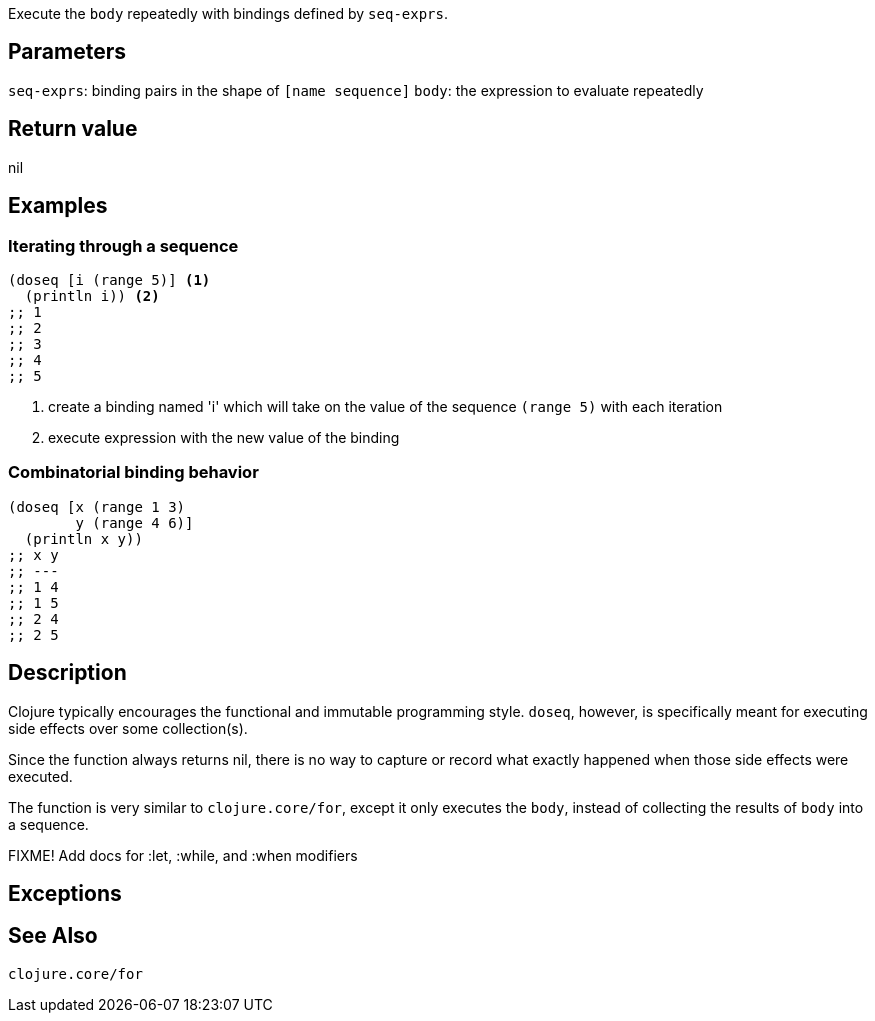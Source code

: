:source-language: clojure
Execute the `body` repeatedly with bindings defined by `seq-exprs`.


== Parameters
`seq-exprs`: binding pairs in the shape of `[name sequence]`
`body`: the expression to evaluate repeatedly


== Return value
nil


== Examples
=== Iterating through a sequence
[source,clojure]
----
(doseq [i (range 5)] <1>
  (println i)) <2>
;; 1
;; 2
;; 3
;; 4
;; 5
----
<1> create a binding named 'i' which will take on the value of the sequence `(range 5)` with each iteration
<2> execute expression with the new value of the binding

=== Combinatorial binding behavior
[source,clojure]
----
(doseq [x (range 1 3)
        y (range 4 6)]
  (println x y))
;; x y
;; ---
;; 1 4
;; 1 5
;; 2 4
;; 2 5
----


== Description

Clojure typically encourages the functional and immutable programming style.
`doseq`, however, is specifically meant for executing side effects over some
collection(s).

Since the function always returns nil, there is no way to capture or record what
exactly happened when those side effects were executed.

The function is very similar to `clojure.core/for`, except it only executes the
`body`, instead of collecting the results of `body` into a sequence.

FIXME! Add docs for :let, :while, and :when modifiers

== Exceptions


== See Also
`clojure.core/for`

